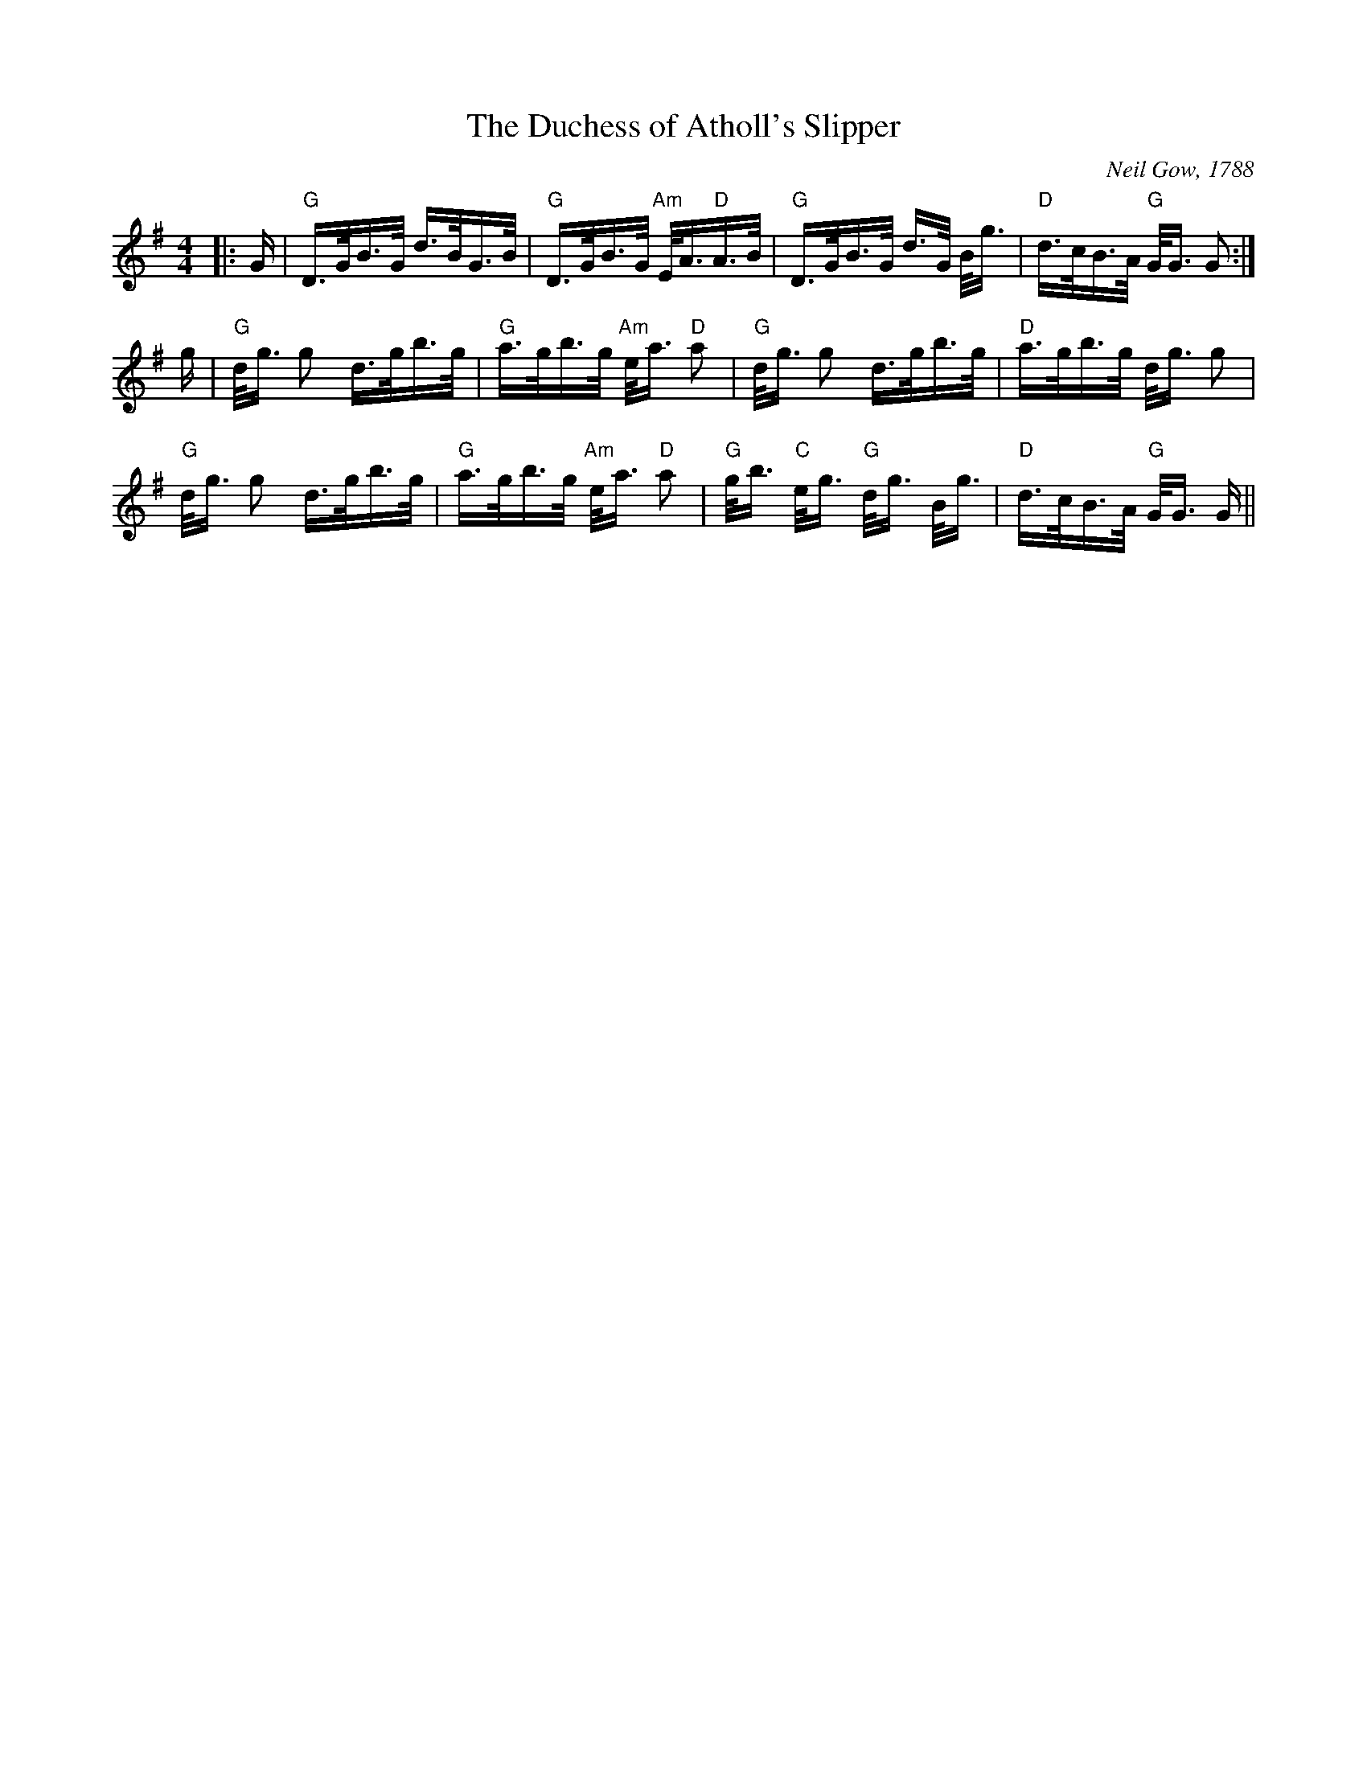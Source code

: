 X:1
T: The Duchess of Atholl's Slipper
C: Neil Gow, 1788
Z: RSCDS Book 9 No. 3
Z: Arranged by Terry Traub, Jan. 30, 2002
M: 4/4
L: 1/16
%
K: G
|: G | "G" D>GB>G d>BG>B | "G" D>GB>G "Am" E<A"D"A>B | "G" D>GB>G d>G B<g | "D"d>cB>A "G"G<G G2 :|
g | "G" d<g g2 d>gb>g | "G" a>gb>g "Am" e<a "D" a2 | "G" d<g g2 d>gb>g | "D" a>gb>g d<g g2 |
"G" d<g g2 d>gb>g | "G" a>gb>g "Am" e<a "D" a2 | "G" g<b "C" e<g "G" d<g B<g | "D" d>cB>A "G" G<G G ||

